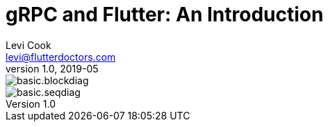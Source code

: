 
:toc:

= gRPC and Flutter: An Introduction
Levi Cook <levi@flutterdoctors.com>
v1.0, 2019-05

image::basic.blockdiag.svg[]
image::basic.seqdiag.svg[]

